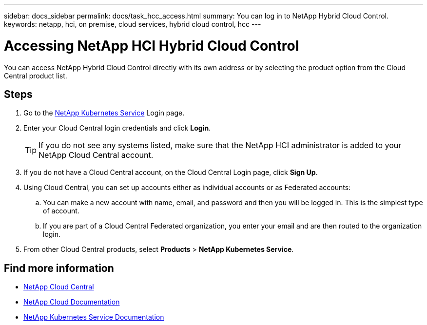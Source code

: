 ---
sidebar: docs_sidebar
permalink: docs/task_hcc_access.html
summary: You can log in to NetApp Hybrid Cloud Control.
keywords: netapp, hci, on premise, cloud services, hybrid cloud control, hcc
---

= Accessing NetApp HCI Hybrid Cloud Control
:hardbreaks:
:nofooter:
:icons: font
:linkattrs:
:imagesdir: ../media/

[.lead]
You can access NetApp Hybrid Cloud Control directly with its own address or by selecting the product option from the Cloud Central product list.

== Steps

. Go to the https://nks.netapp.io[NetApp Kubernetes Service^] Login page.
. Enter your Cloud Central login credentials and click *Login*.
+
TIP: If you do not see any systems listed, make sure that the NetApp HCI administrator is added to your NetApp Cloud Central account.

. If you do not have a Cloud Central account, on the Cloud Central Login page, click *Sign Up*.

. Using Cloud Central, you can set up accounts either as individual accounts or as Federated accounts:
.. You can make a new account with name, email, and password and then you will be logged in. This is the simplest type of account.
.. If you are part of a Cloud Central Federated organization, you enter your email and are then routed to the organization login.
. From other Cloud Central products, select *Products* > *NetApp Kubernetes Service*.


[discrete]
== Find more information
* https://cloud.netapp.com/home[NetApp Cloud Central^]
* https://docs.netapp.com/us-en/cloud/[NetApp Cloud Documentation^]
* https://docs.netapp.com/us-en/kubernetes-service/[NetApp Kubernetes Service Documentation^]
